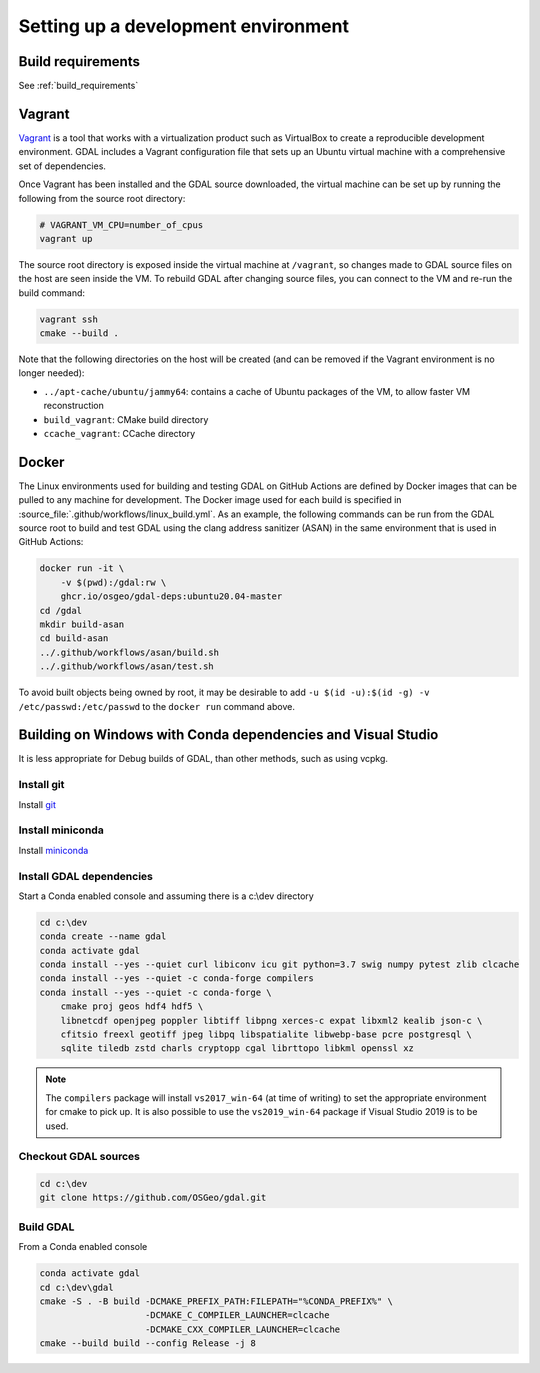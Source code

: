 .. _dev_environment:

================================================================================
Setting up a development environment
================================================================================

Build requirements
------------------

See :ref:`build_requirements`

Vagrant
-------

`Vagrant <https://www.vagrantup.com>`_ is a tool that works with a virtualization product such as
VirtualBox to create a reproducible development environment. GDAL includes a Vagrant configuration
file that sets up an Ubuntu virtual machine with a comprehensive set of dependencies.

Once Vagrant has been installed and the GDAL source downloaded, the virtual machine can be set up
by running the following from the source root directory:

.. code-block:: bash

    # VAGRANT_VM_CPU=number_of_cpus
    vagrant up

The source root directory is exposed inside the virtual machine at ``/vagrant``, so changes made to
GDAL source files on the host are seen inside the VM. To rebuild GDAL after changing source files,
you can connect to the VM and re-run the build command:

.. code-block:: bash

    vagrant ssh
    cmake --build .

Note that the following directories on the host will be created (and can be
removed if the Vagrant environment is no longer needed):

- ``../apt-cache/ubuntu/jammy64``: contains a cache of Ubuntu packages of the VM,
  to allow faster VM reconstruction
- ``build_vagrant``: CMake build directory
- ``ccache_vagrant``: CCache directory

Docker
------

The Linux environments used for building and testing GDAL on GitHub Actions are
defined by Docker images that can be pulled to any machine for development. The
Docker image used for each build is specified in :source_file:`.github/workflows/linux_build.yml`. As an
example, the following commands can be run from the GDAL source root to build
and test GDAL using the clang address sanitizer (ASAN) in the same environment
that is used in GitHub Actions:

.. code-block:: bash

    docker run -it \
        -v $(pwd):/gdal:rw \
        ghcr.io/osgeo/gdal-deps:ubuntu20.04-master
    cd /gdal
    mkdir build-asan
    cd build-asan
    ../.github/workflows/asan/build.sh
    ../.github/workflows/asan/test.sh

To avoid built objects being owned by root, it may be desirable to add ``-u $(id
-u):$(id -g) -v /etc/passwd:/etc/passwd`` to the ``docker run`` command above.

Building on Windows with Conda dependencies and Visual Studio
--------------------------------------------------------------------------------

It is less appropriate for Debug builds of GDAL, than other methods, such as using vcpkg.

Install git
+++++++++++

Install `git <https://git-scm.com/download/win>`_

Install miniconda
+++++++++++++++++

Install `miniconda <https://repo.anaconda.com/miniconda/Miniconda3-latest-Windows-x86_64.exe>`_

Install GDAL dependencies
+++++++++++++++++++++++++

Start a Conda enabled console and assuming there is a c:\\dev directory

.. code-block:: console

    cd c:\dev
    conda create --name gdal
    conda activate gdal
    conda install --yes --quiet curl libiconv icu git python=3.7 swig numpy pytest zlib clcache
    conda install --yes --quiet -c conda-forge compilers
    conda install --yes --quiet -c conda-forge \
        cmake proj geos hdf4 hdf5 \
        libnetcdf openjpeg poppler libtiff libpng xerces-c expat libxml2 kealib json-c \
        cfitsio freexl geotiff jpeg libpq libspatialite libwebp-base pcre postgresql \
        sqlite tiledb zstd charls cryptopp cgal librttopo libkml openssl xz

.. note::

    The ``compilers`` package will install ``vs2017_win-64`` (at time of writing)
    to set the appropriate environment for cmake to pick up. It is also possible
    to use the ``vs2019_win-64`` package if Visual Studio 2019 is to be used.

Checkout GDAL sources
+++++++++++++++++++++

.. code-block:: console

    cd c:\dev
    git clone https://github.com/OSGeo/gdal.git

Build GDAL
++++++++++

From a Conda enabled console

.. code-block:: console

    conda activate gdal
    cd c:\dev\gdal
    cmake -S . -B build -DCMAKE_PREFIX_PATH:FILEPATH="%CONDA_PREFIX%" \
                        -DCMAKE_C_COMPILER_LAUNCHER=clcache
                        -DCMAKE_CXX_COMPILER_LAUNCHER=clcache
    cmake --build build --config Release -j 8

.. only:: FIXME

    Run GDAL tests
    ++++++++++++++

    ::

        cd c:\dev\GDAL
        cd _build.vs2019
        ctest -V --build-config Release
